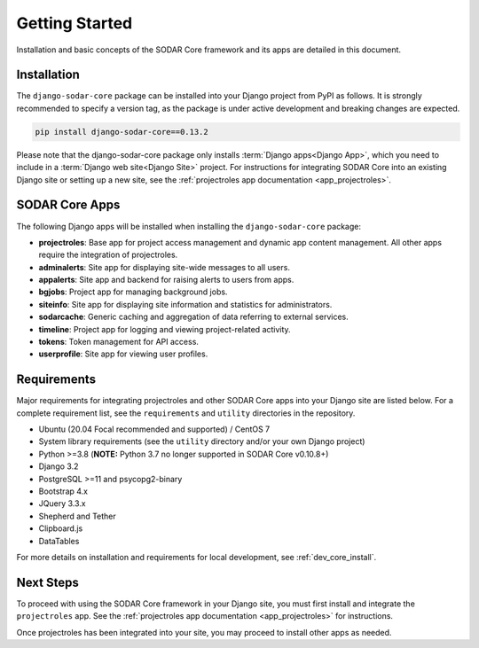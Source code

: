.. _getting_started:


Getting Started
^^^^^^^^^^^^^^^

Installation and basic concepts of the SODAR Core framework and its apps are
detailed in this document.


Installation
============

The ``django-sodar-core`` package can be installed into your Django project
from PyPI as follows. It is strongly recommended to specify a version tag, as
the package is under active development and breaking changes are expected.

.. code-block:: console

    pip install django-sodar-core==0.13.2

Please note that the django-sodar-core package only installs
:term:`Django apps<Django App>`, which you need to include in a
:term:`Django web site<Django Site>` project. For instructions for integrating
SODAR Core into an existing Django site or setting up a new site,
see the :ref:`projectroles app documentation <app_projectroles>`.


SODAR Core Apps
===============

The following Django apps will be installed when installing the
``django-sodar-core`` package:

- **projectroles**: Base app for project access management and dynamic app
  content management. All other apps require the integration of projectroles.
- **adminalerts**: Site app for displaying site-wide messages to all users.
- **appalerts**: Site app and backend for raising alerts to users from apps.
- **bgjobs**: Project app for managing background jobs.
- **siteinfo**: Site app for displaying site information and statistics for
  administrators.
- **sodarcache**: Generic caching and aggregation of data referring to external
  services.
- **timeline**: Project app for logging and viewing project-related activity.
- **tokens**: Token management for API access.
- **userprofile**: Site app for viewing user profiles.


Requirements
============

Major requirements for integrating projectroles and other SODAR Core apps into
your Django site are listed below. For a complete requirement list, see the
``requirements`` and ``utility`` directories in the repository.

- Ubuntu (20.04 Focal recommended and supported) / CentOS 7
- System library requirements (see the ``utility`` directory and/or your own
  Django project)
- Python >=3.8 (**NOTE:** Python 3.7 no longer supported in SODAR Core v0.10.8+)
- Django 3.2
- PostgreSQL >=11 and psycopg2-binary
- Bootstrap 4.x
- JQuery 3.3.x
- Shepherd and Tether
- Clipboard.js
- DataTables

For more details on installation and requirements for local development, see
:ref:`dev_core_install`.


Next Steps
==========

To proceed with using the SODAR Core framework in your Django site, you must
first install and integrate the ``projectroles`` app. See the
:ref:`projectroles app documentation <app_projectroles>` for instructions.

Once projectroles has been integrated into your site, you may proceed to
install other apps as needed.
